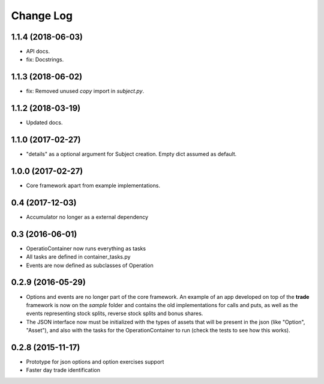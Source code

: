 Change Log
==========

1.1.4 (2018-06-03)
------------------
* API docs.
* fix: Docstrings.

1.1.3 (2018-06-02)
------------------
* fix: Removed unused *copy* import in *subject.py*.

1.1.2 (2018-03-19)
------------------
* Updated docs.

1.1.0 (2017-02-27)
------------------
* "details" as a optional argument for Subject creation. Empty dict assumed as default.

1.0.0 (2017-02-27)
------------------
* Core framework apart from example implementations.

0.4 (2017-12-03)
----------------

* Accumulator no longer as a external dependency

0.3 (2016-06-01)
----------------

* OperatioContainer now runs everything as tasks
* All tasks are defined in container_tasks.py
* Events are now defined as subclasses of Operation


0.2.9 (2016-05-29)
------------------

* Options and events are no longer part of the core framework. An example
  of an app developed on top of the **trade** framework is now on the *sample*
  folder and contains the old implementations for calls and puts, as well
  as the events representing stock splits, reverse stock splits and bonus shares.
* The JSON interface now must be initialized with the types of assets
  that will be present in the json (like "Option", "Asset"), and also with the
  tasks for the OperationContainer to run (check the tests to see how this works).


0.2.8 (2015-11-17)
------------------

* Prototype for json options and option exercises support
* Faster day trade identification
